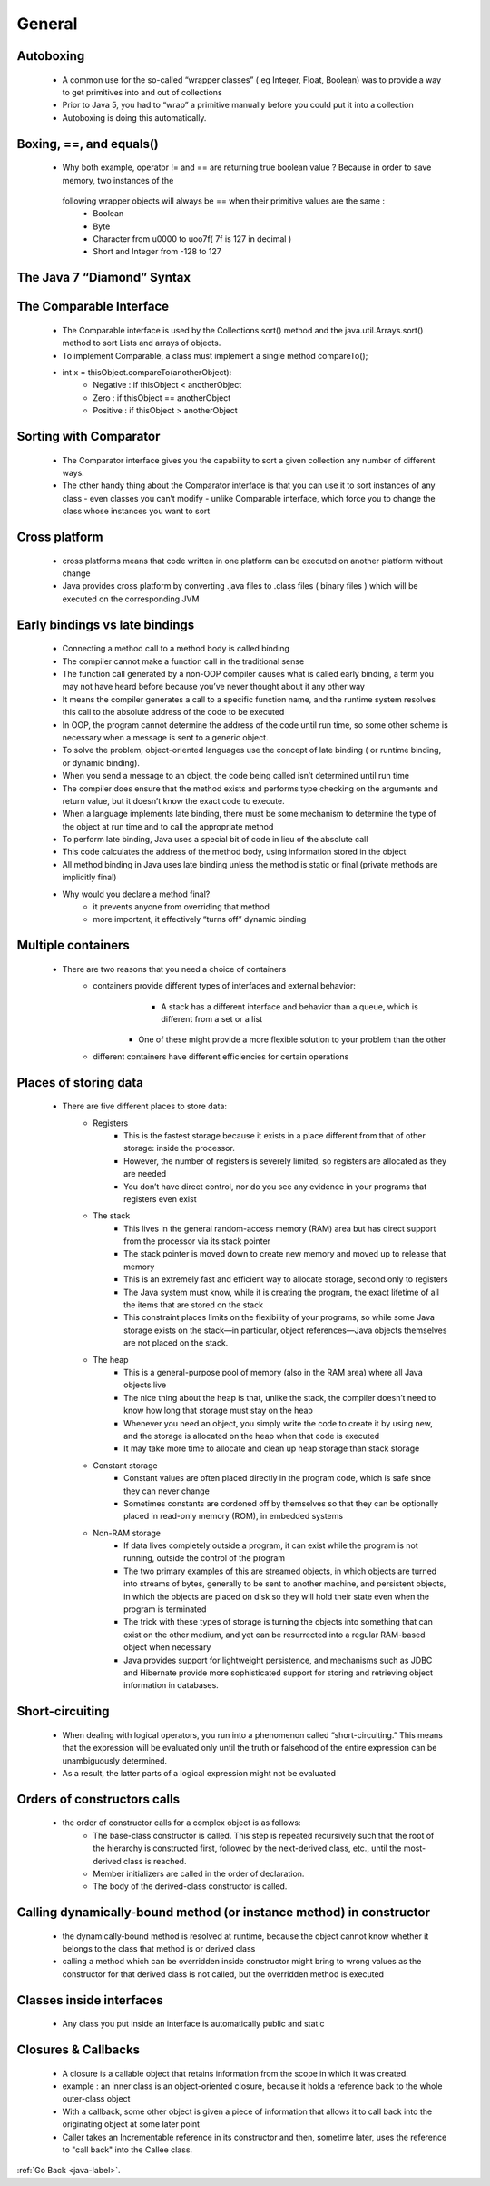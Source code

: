 .. _general:

General
=======

Autoboxing
----------
    - A common use for the so-called “wrapper classes” ( eg Integer, Float, Boolean) was to provide a way to get primitives into and out of collections
    - Prior to Java 5, you had to “wrap” a primitive manually before you could put it into a collection
    - Autoboxing is doing this automatically.

    .. code-block:: python
       :linenos:

        Example 1
        List myInts = new ArrayList(); // pre Java 5 declaration
        myInt.add(new Integer(42)); // Use Integer to “wrap” an int

        myInt.add(42) // autoboxing handles it

        Example 2
        Integer y = new Integer(567);
        y++;
        System.out.println(“y = “ + y);

Boxing, ==, and equals()
------------------------

    .. code-block:: python
       :linenos:

        Example 1:
        Integer i1 = 1000;
        Integer i2 = 1000;
        if ( i1 != i2 ) System.out.println(“1”);
        if (i1.equals(i2)) System.out.println(“2”);

        Result : 
        1
        2

    .. code-block:: python
       :linenos:

        Example 2:

        Integer i3 = 10;
        Integer i4 = 10;
        if ( i3 == i4 ) System.out.println(“1”);
        if (i3.equals(i4)) System.out.println(“2”);

        Result : 
        1
        2

    - Why both example, operator != and == are returning true boolean value ? Because  in order to save memory, two instances of the
     following wrapper objects will always be == when their primitive values are the same :
        - Boolean
        - Byte
        - Character from \u0000 to \uoo7f( 7f is 127 in decimal )
        - Short and Integer from -128 to 127

The Java 7 “Diamond” Syntax
---------------------------

    .. code-block:: python
       :linenos:

        Instead of writing :
        List<Dog> myDogs = new ArrayList<Dog>()or
        Map<String, Dog> dogMap = new HashTable<String, Dog>();

        you can write:

        List<Dog> myDogs = new ArrayList<>();
        Map<String, Dog> dogMap = new HashTable<>();

The Comparable Interface
------------------------
    - The Comparable interface is used by the Collections.sort() method and the java.util.Arrays.sort() method to sort Lists and arrays of objects.
    - To implement Comparable, a class must implement a single method compareTo();
    - int x = thisObject.compareTo(anotherObject):
        - Negative  : if thisObject < anotherObject
        - Zero : if thisObject == anotherObject
        - Positive  : if thisObject > anotherObject

Sorting with Comparator
-----------------------
    - The Comparator interface gives you the capability to sort a given collection any number of different ways.
    - The other handy thing about the Comparator interface is that you can use it to sort instances of any class - even classes
      you can’t modify - unlike Comparable interface, which force you to change the class whose instances you want to sort


    .. code-block:: python
       :linenos:

        Example :
        class genreSort implements Comparator<DvdInfo>{
            public int compare(DvdInfo one, DvdInfo two){
                ….
            }
        }

Cross platform
--------------
    - cross platforms means that code written in one platform can be executed on another platform without change
    - Java provides cross platform by converting .java files to .class files ( binary files ) which will be executed on the corresponding JVM

Early bindings vs late bindings
-------------------------------
    - Connecting a method call to a method body is called binding
    - The compiler cannot make a function call in the traditional sense
    - The function call generated by a non-OOP compiler causes what is called early binding, a term you may not have heard before because you’ve never thought
      about it any other way

    - It means the compiler generates a call to a specific function name, and the runtime system resolves this call to the absolute address of the code to be executed
    - In OOP, the program cannot determine the address of the code until run time, so some other scheme is necessary when a message is sent to a generic object.
    - To solve the problem, object-oriented languages use the concept of late binding ( or runtime binding, or dynamic binding).
    - When you send a message to an object, the code being called isn’t determined until run time
    - The compiler does ensure that the method exists and performs type checking on the arguments and return value, but it doesn’t know the exact code to execute.
    - When a language implements late binding, there must be some mechanism to determine the type of the object at run time and to call the appropriate method
    - To perform late binding, Java uses a special bit of code in lieu of the absolute call
    - This code calculates the address of the method body, using information stored in the object
    - All method binding in Java uses late binding unless the method is static or final (private methods are implicitly final)

    - Why would you declare a method final?
        - it prevents anyone from overriding that method
        - more important, it effectively “turns off” dynamic binding

Multiple containers
-------------------
    - There are two reasons that you need a choice of containers
        - containers provide different types of interfaces and external behavior:
	        - A stack has a different interface and behavior than a queue, which is different from a set or a list
            - One of these might provide a more flexible solution to your problem than the other
        - different containers have different efficiencies for certain operations

Places of storing data
----------------------
    - There are five different places to store data:
        - Registers
            - This is the fastest storage because it exists in a place different from that of other storage: inside the processor. 
            - However, the number of registers is severely limited, so registers are allocated as they are needed
            - You don’t have direct control, nor do you see any evidence in your programs that registers even exist
        - The stack
            - This lives in the general random-access memory (RAM) area but has direct support from the processor via its stack pointer
            - The stack pointer is moved down to create new memory and moved up to release that memory
            - This is an extremely fast and efficient way to allocate storage, second only to registers
            - The Java system must know, while it is creating the program, the exact lifetime of all the items that are stored on the stack
            - This constraint places limits on the flexibility of your programs, so while some Java storage exists on the stack—in particular,
              object references—Java objects themselves are not placed on the stack.

        - The heap
            - This is a general-purpose pool of memory (also in the RAM area) where all Java objects live
            - The nice thing about the heap is that, unlike the stack, the compiler doesn’t need to know how long that storage must stay on the heap
            - Whenever you need an object, you simply write the code to create it by using new, and the storage is allocated on the heap when that code is executed
            - It may take more time to allocate and clean up heap storage than stack storage
        - Constant storage
            - Constant values are often placed directly in the program code, which is safe since they can never change
            - Sometimes constants are cordoned off by themselves so that they can be optionally placed in read-only memory (ROM), in embedded systems
        - Non-RAM storage
            - If data lives completely outside a program, it can exist while the program is not running, outside the control of the program
            - The two primary examples of this are streamed objects, in which objects are turned into streams of bytes, generally to be sent to another machine,
              and persistent objects, in which the objects are placed on disk so they will hold their state even when the program is terminated

            - The trick with these types of storage is turning the objects into something that can exist on the other medium, and yet can be
              resurrected into a regular RAM-based object when necessary

            - Java provides support for lightweight persistence, and mechanisms such as JDBC and Hibernate provide more sophisticated support for storing and
              retrieving object information in databases.

Short-circuiting
----------------
    - When dealing with logical operators, you run into a phenomenon called “short-circuiting.” This means that the expression will be evaluated only until the truth or falsehood of the entire expression can be unambiguously determined. 
    - As a result, the latter parts of a logical expression might not be evaluated

Orders of constructors calls
----------------------------
    - the order of constructor calls for a complex object is as follows:
        - The base-class constructor is called. This step is repeated recursively such that the root of the hierarchy is constructed first,
          followed by the next-derived class, etc., until the most-derived class is reached.

        - Member initializers are called in the order of declaration.
        - The body of the derived-class constructor is called.

Calling dynamically-bound method (or instance method) in constructor
--------------------------------------------------------------------
    - the dynamically-bound method is resolved at runtime, because the object cannot know whether it belongs to the class that method is or derived class
    - calling a method which can be overridden inside constructor might bring to wrong values as the constructor for that derived class is not called, but
      the overridden method is executed

Classes inside interfaces
-------------------------
    - Any class you put inside an interface is automatically public and static

Closures & Callbacks
--------------------
    - A closure is a callable object that retains information from the scope in which it was created.
    - example : an inner class is an object-oriented closure, because it holds a reference back to the whole outer-class object
    - With a callback, some other object is given a piece of information that allows it to call back into the originating object at some later point
    - Caller takes an Incrementable reference in its constructor and then, sometime later, uses the reference to "call back" into the Callee class.


:ref:`Go Back <java-label>`.